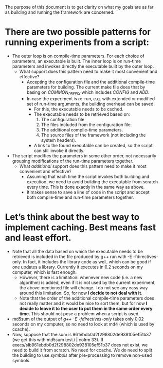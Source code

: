 The purpose of this document is to get clarity on what my goals are as far as building and running the framework are concerned.

* There are two possible patterns for running experiments from a script:
- The outer loop is on compile-time parameters. For each choice of parameters, an executable is built. The inner loop is on run-time parameters and invokes directly the executable built by the outer loop.
  * What support does this pattern need to make it most convenient and effective?
    + Accepting the configuration file and the additional compile-time parameters for building. The current make file does that by basing on /COMMON_PREFIX/ which includes /CONFIG/ and /ADD/.
    + In case the experiment is re-run, e.g. with extended or modified set of run-time arguments, the building overhead can be saved.
      * For this, the executable needs to be cached.
      * The executable needs to be retrieved based on:
        1. The configuration file
        2. The files included from the configuration file.
        3. The additional compile-time parameters.
        4. The source files of the framework (not including the system headers).
      * A link to the found executable can be created, so the script can still invoke it directly. 
- The script modifies the parameters in some other order, not necessarily grouping modifications of the run-time parameters together.
  * What /additional/ support does this pattern need to make it most convenient and effective?
    + Assuming that each time the script invokes both building and execution, we need to avoid building the executable from scratch every time. This is done exactly in the same way as above.
    + It makes sense to save a line of code in the script and accept both compile-time and run-time parameters together.
* Let’s think about the best way to implement caching. Best means fast and least effort.
- Note that all the data based on which the executable needs to be retrieved is included in the file produced by g++ run with -E -fdirectives-only. In fact, it includes the library code as well, which can be good if one updates a library. Currently it executes in 0.2 seconds on my computer, which is fast enough.
  * However, there is a limitation: whenever new code (i.e. a new algorithm) is added, even if it is not used by the current experiment, the above mentioned file will change. I do not see any easy way around this limitation. So, for now *I decide to not deal with it*.
  * Note that the order of the additional compile-time parameters does not really matter and it would be nice to sort them, but for now *I decide to leave it to the user to put them in the same order every time*. This should not pose a problem when a script is used.
- md5sum of the output of /g++ -E -fdirectives-only/ takes only 0.02 seconds on my computer, so no need to look at md4 (which is used by ccache).
- Now, suppose that the sum is 961ebdb0d2f298802de938105ef51b37 (we get this with md5sum test.i | colrm 33). If execs/slb961ebdb0d2f298802de938105ef51b37 does not exist, we need to build it from scratch. No need for ccache. We do need to split the building to use /symbols/ after pre-processing to remove non-used symbols.

